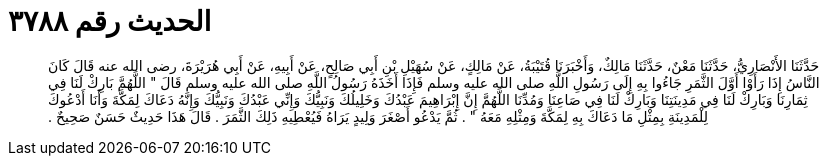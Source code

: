 
= الحديث رقم ٣٧٨٨

[quote.hadith]
حَدَّثَنَا الأَنْصَارِيُّ، حَدَّثَنَا مَعْنٌ، حَدَّثَنَا مَالِكٌ، وَأَخْبَرَنَا قُتَيْبَةُ، عَنْ مَالِكٍ، عَنْ سُهَيْلِ بْنِ أَبِي صَالِحٍ، عَنْ أَبِيهِ، عَنْ أَبِي هُرَيْرَةَ، رضى الله عنه قَالَ كَانَ النَّاسُ إِذَا رَأَوْا أَوَّلَ الثَّمَرِ جَاءُوا بِهِ إِلَى رَسُولِ اللَّهِ صلى الله عليه وسلم فَإِذَا أَخَذَهُ رَسُولُ اللَّهِ صلى الله عليه وسلم قَالَ ‏"‏ اللَّهُمَّ بَارِكْ لَنَا فِي ثِمَارِنَا وَبَارِكْ لَنَا فِي مَدِينَتِنَا وَبَارِكْ لَنَا فِي صَاعِنَا وَمُدِّنَا اللَّهُمَّ إِنَّ إِبْرَاهِيمَ عَبْدُكَ وَخَلِيلُكَ وَنَبِيُّكَ وَإِنِّي عَبْدُكَ وَنَبِيُّكَ وَإِنَّهُ دَعَاكَ لِمَكَّةَ وَأَنَا أَدْعُوكَ لِلْمَدِينَةِ بِمِثْلِ مَا دَعَاكَ بِهِ لِمَكَّةَ وَمِثْلِهِ مَعَهُ ‏"‏ ‏.‏ ثُمَّ يَدْعُو أَصْغَرَ وَلِيدٍ يَرَاهُ فَيُعْطِيهِ ذَلِكَ الثَّمَرَ ‏.‏ قَالَ هَذَا حَدِيثٌ حَسَنٌ صَحِيحٌ ‏.‏